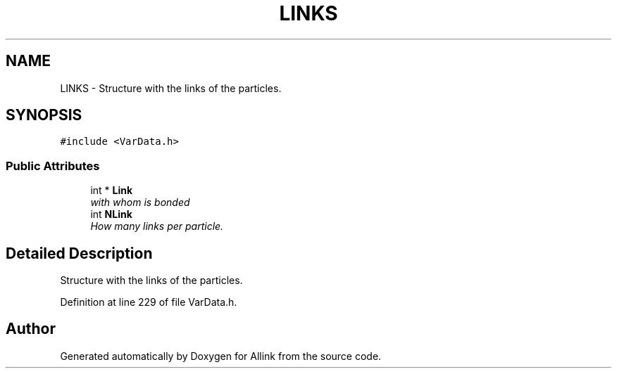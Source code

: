.TH "LINKS" 3 "Fri Aug 17 2018" "Version v0.1" "Allink" \" -*- nroff -*-
.ad l
.nh
.SH NAME
LINKS \- Structure with the links of the particles\&.  

.SH SYNOPSIS
.br
.PP
.PP
\fC#include <VarData\&.h>\fP
.SS "Public Attributes"

.in +1c
.ti -1c
.RI "int * \fBLink\fP"
.br
.RI "\fIwith whom is bonded \fP"
.ti -1c
.RI "int \fBNLink\fP"
.br
.RI "\fIHow many links per particle\&. \fP"
.in -1c
.SH "Detailed Description"
.PP 
Structure with the links of the particles\&. 
.PP
Definition at line 229 of file VarData\&.h\&.

.SH "Author"
.PP 
Generated automatically by Doxygen for Allink from the source code\&.
